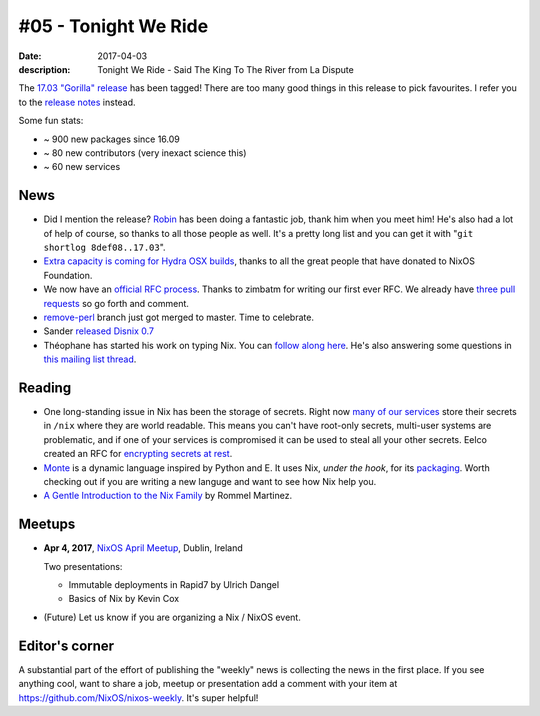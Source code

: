 #05 - Tonight We Ride
#####################

:date: 2017-04-03
:description: Tonight We Ride - Said The King To The River from La Dispute

The `17.03 "Gorilla" release`_ has been tagged! There are too many good things
in this release to pick favourites. I refer you to the `release notes`_
instead.

Some fun stats:

- ~ 900 new packages since 16.09
- ~ 80 new contributors (very inexact science this)
- ~ 60 new services

.. _`17.03 "Gorilla" release`: http://lists.science.uu.nl/pipermail/nix-dev/2017-March/023302.html
.. _`release notes`: https://github.com/NixOS/nixpkgs/blob/master/nixos/doc/manual/release-notes/rl-1703.xml

News
====

- Did I mention the release? `Robin`_ has been doing a fantastic job, thank him
  when you meet him! He's also had a lot of help of course, so thanks to all
  those people as well. It's a pretty long list and you can get it with "``git
  shortlog 8def08..17.03``".

- `Extra capacity is coming for Hydra OSX builds`_, thanks to all the great
  people that have donated to NixOS Foundation. 

- We now have an `official RFC process`_. Thanks to zimbatm for writing our
  first ever RFC. We already have `three pull requests`_ so go forth and
  comment.

- `remove-perl`_ branch just got merged to master. Time to celebrate.

- Sander `released Disnix 0.7`_

- Théophane has started his work on typing Nix. You can `follow along here`_.
  He's also answering some questions in `this mailing list thread`_.

.. _`Robin`: https://github.com/globin
.. _`official RFC process`: https://github.com/NixOS/rfcs
.. _`released Disnix 0.7`: https://nixos.org/disnix
.. _`follow along here`: https://typing-nix.regnat.ovh/
.. _`this mailing list thread`: http://lists.science.uu.nl/pipermail/nix-dev/2017-March/023274.html
.. _`three pull requests`: https://github.com/NixOS/rfcs/pulls
.. _`Extra capacity is coming for Hydra OSX builds`: https://twitter.com/nixos_org/status/847018039115702272
.. _`remove-perl`: https://github.com/NixOS/nix/pull/1027


Reading
=======

- One long-standing issue in Nix has been the storage of secrets. Right now
  `many of our services`_ store their secrets in ``/nix`` where they are world
  readable. This means you can't have root-only secrets, multi-user systems are
  problematic, and if one of your services is compromised it can be used to
  steal all your other secrets. Eelco created an RFC for `encrypting secrets at
  rest`_.

- `Monte`_ is a dynamic language inspired by Python and E. It uses Nix, *under
  the hook*, for its `packaging`_. Worth checking out if you are writing a new
  languge and want to see how Nix help you.

- `A Gentle Introduction to the Nix Family`_ by Rommel Martinez.

.. _`A Gentle Introduction to the Nix Family`: http://ebzzry.io/en/nix/

.. _`many of our services`: https://github.com/NixOS/nixpkgs/issues/24288
.. _`encrypting secrets at rest`:  https://github.com/NixOS/rfcs/pull/5/files
.. _`Monte`: http://monte.readthedocs.io/en/latest/index.html
.. _`packaging`: monte.readthedocs.io/en/latest/packaging.html


Meetups
=======

- **Apr 4, 2017**, `NixOS April Meetup`_, Dublin, Ireland

  Two presentations:

  - Immutable deployments in Rapid7 by Ulrich Dangel
  - Basics of Nix by Kevin Cox

- (Future) Let us know if you are organizing a Nix / NixOS event.

.. _`NixOS April Meetup`: https://www.meetup.com/NixOS-Dublin/events/238418033


Editor's corner
===============

A substantial part of the effort of publishing the "weekly" news is collecting
the news in the first place. If you see anything cool, want to share a job,
meetup or presentation add a comment with your item at
https://github.com/NixOS/nixos-weekly. It's super helpful!
